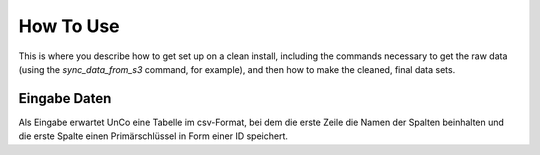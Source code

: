 How To Use
==========

This is where you describe how to get set up on a clean install, including the
commands necessary to get the raw data (using the `sync_data_from_s3` command,
for example), and then how to make the cleaned, final data sets.

Eingabe Daten
-------------
Als Eingabe erwartet UnCo eine Tabelle im csv-Format, bei dem die erste Zeile die Namen der Spalten beinhalten und die erste Spalte einen Primärschlüssel in Form einer ID speichert.
